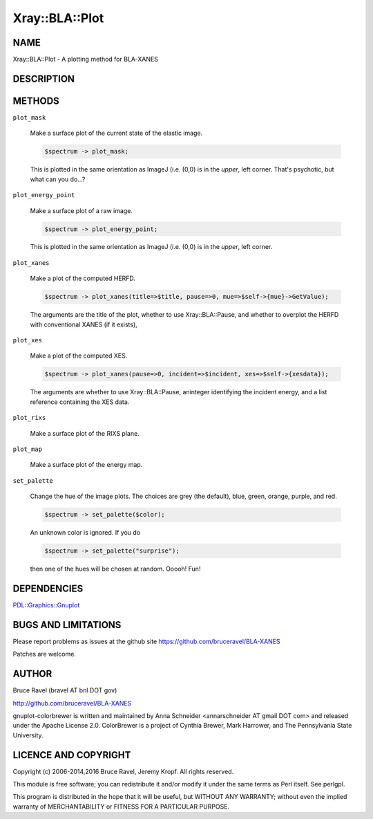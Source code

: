 .. highlight:: perl


###############
Xray::BLA::Plot
###############

****
NAME
****


Xray::BLA::Plot - A plotting method for BLA-XANES


***********
DESCRIPTION
***********



*******
METHODS
*******



\ ``plot_mask``\ 
 
 Make a surface plot of the current state of the elastic image.
 
 
 .. code-block:: perl
 
    $spectrum -> plot_mask;
 
 
 This is plotted in the same orientation as ImageJ (i.e. (0,0) is in
 the \ *upper*\ , left corner.  That's psychotic, but what can you do...?
 


\ ``plot_energy_point``\ 
 
 Make a surface plot of a raw image.
 
 
 .. code-block:: perl
 
    $spectrum -> plot_energy_point;
 
 
 This is plotted in the same orientation as ImageJ (i.e. (0,0) is in
 the \ *upper*\ , left corner.
 


\ ``plot_xanes``\ 
 
 Make a plot of the computed HERFD.
 
 
 .. code-block:: perl
 
    $spectrum -> plot_xanes(title=>$title, pause=>0, mue=>$self->{mue}->GetValue);
 
 
 The arguments are the title of the plot, whether to use
 Xray::BLA::Pause, and whether to overplot the HERFD with conventional
 XANES (if it exists),
 


\ ``plot_xes``\ 
 
 Make a plot of the computed XES.
 
 
 .. code-block:: perl
 
    $spectrum -> plot_xanes(pause=>0, incident=>$incident, xes=>$self->{xesdata});
 
 
 The arguments are whether to use Xray::BLA::Pause, aninteger
 identifying the incident energy, and a list reference containing the
 XES data.
 


\ ``plot_rixs``\ 
 
 Make a surface plot of the RIXS plane.
 


\ ``plot_map``\ 
 
 Make a surface plot of the energy map.
 


\ ``set_palette``\ 
 
 Change the hue of the image plots.  The choices are grey (the
 default), blue, green, orange, purple, and red.
 
 
 .. code-block:: perl
 
    $spectrum -> set_palette($color);
 
 
 An unknown color is ignored.  If you do
 
 
 .. code-block:: perl
 
    $spectrum -> set_palette("surprise");
 
 
 then one of the hues will be chosen at random.  Ooooh!  Fun!
 



************
DEPENDENCIES
************


`PDL::Graphics::Gnuplot <http://search.cpan.org/search?query=PDL%3a%3aGraphics%3a%3aGnuplot&mode=module>`_


********************
BUGS AND LIMITATIONS
********************


Please report problems as issues at the github site
`https://github.com/bruceravel/BLA-XANES <https://github.com/bruceravel/BLA-XANES>`_

Patches are welcome.


******
AUTHOR
******


Bruce Ravel (bravel AT bnl DOT gov)

`http://github.com/bruceravel/BLA-XANES <http://github.com/bruceravel/BLA-XANES>`_

gnuplot-colorbrewer is written and maintained by Anna Schneider
<annarschneider AT gmail DOT com> and released under the Apache
License 2.0.  ColorBrewer is a project of Cynthia Brewer, Mark
Harrower, and The Pennsylvania State University.


*********************
LICENCE AND COPYRIGHT
*********************


Copyright (c) 2006-2014,2016 Bruce Ravel, Jeremy Kropf. All rights reserved.

This module is free software; you can redistribute it and/or
modify it under the same terms as Perl itself. See perlgpl.

This program is distributed in the hope that it will be useful,
but WITHOUT ANY WARRANTY; without even the implied warranty of
MERCHANTABILITY or FITNESS FOR A PARTICULAR PURPOSE.

